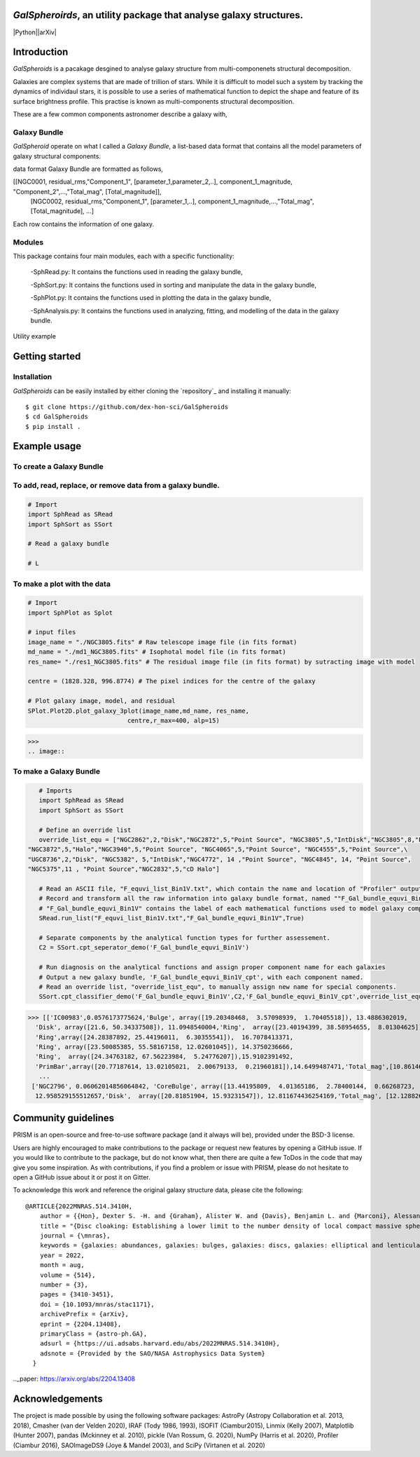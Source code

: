 
*GalSpheroirds*, an utility package that analyse galaxy structures.
===================================================================
|Python||arXiv|


Introduction
============
*GalSpheroids* is a pacakage desgined to analyse galaxy structure from multi-componenets structural decomposition.

Galaxies are complex systems that are made of trillion of stars. 
While it is difficult to model such a system by tracking the dynamics of individaul stars, it is possible to use a series of mathematical function to depict the shape and feature of its surface brightness profile. 
This practise is known as multi-components structural decomposition. 

These are a few common components astronomer describe a galaxy with,

Galaxy Bundle
-------------
*GalSpheroid* operate on what I called a *Galaxy Bundle*, a list-based data format that contains all the model parameters of galaxy structural components.


data format
Galaxy Bundle are formatted as follows,

[[NGC0001, residual_rms,"Component_1", [parameter_1,parameter_2,..], component_1_magnitude, "Component_2",...,"Total_mag", [Total_magnitude]], 
 [NGC0002, residual_rms,"Component_1", [parameter_1,..], component_1_magnitude,...,"Total_mag", [Total_magnitude], ...]
 
Each row contains the information of one galaxy. 


Modules
-------
This package contains four main modules, each with a specific functionality:

 -SphRead.py: It contains the functions used in reading the galaxy bundle,
 
 -SphSort.py: It contains the functions used in sorting and manipulate the data in the galaxy bundle,
 
 -SphPlot.py: It contains the functions used in plotting the data in the galaxy bundle,
 
 -SphAnalysis.py: It contains the functions used in analyzing, fitting, and modelling of the data in the galaxy bundle.
    

Utility example

Getting started
===============
Installation
------------
*GalSpheroids* can be easily installed by either cloning the `repository`_ and installing it manually::

    $ git clone https://github.com/dex-hon-sci/GalSpheroids
    $ cd GalSpheroids
    $ pip install .
    

Example usage
=============
To create a Galaxy Bundle
-------------------------
To add, read, replace, or remove data from a galaxy bundle.
-----------------------------------------------------------
.. code:: python

    # Import 
    import SphRead as SRead
    import SphSort as SSort
    
    # Read a galaxy bundle
    
    # L
  
To make a plot with the data
----------------------------
.. code:: python

    # Import 
    import SphPlot as Splot
    
    # input files
    image_name = "./NGC3805.fits" # Raw telescope image file (in fits format)
    md_name = "./md1_NGC3805.fits" # Isophotal model file (in fits format)
    res_name= "./res1_NGC3805.fits" # The residual image file (in fits format) by sutracting image with model
    
    centre = (1828.328, 996.8774) # The pixel indices for the centre of the galaxy 
    
    # Plot galaxy image, model, and residual
    SPlot.Plot2D.plot_galaxy_3plot(image_name,md_name, res_name, 
                               centre,r_max=400, alp=15)  

>>> 
.. image:: 

To make a Galaxy Bundle
-----------------------
.. code:: python

    # Imports
    import SphRead as SRead
    import SphSort as SSort
    
    # Define an override list
    override_list_equ = ["NGC2862",2,"Disk","NGC2872",5,"Point Source", "NGC3805",5,"IntDisk","NGC3805",8,"Point Source","NGC3812",2,"Background",\
 "NGC3872",5,"Halo","NGC3940",5,"Point Source", "NGC4065",5,"Point Source", "NGC4555",5,"Point Source",\
 "UGC8736",2,"Disk", "NGC5382", 5,"IntDisk","NGC4772", 14 ,"Point Source", "NGC4845", 14, "Point Source",
 "NGC5375",11 , "Point Source","NGC2832",5,"cD Halo"]
 
    # Read an ASCII file, "F_equvi_list_Bin1V.txt", which contain the name and location of "Profiler" output log file on each row for each galaxy.
    # Record and transform all the raw information into galaxy bundle format, named ""F_Gal_bundle_equvi_Bin1V".
    # "F_Gal_bundle_equvi_Bin1V" contains the label of each mathematical functions used to model galaxy components.     
    SRead.run_list("F_equvi_list_Bin1V.txt","F_Gal_bundle_equvi_Bin1V",True)
    
    # Separate components by the analytical function types for further assessement.
    C2 = SSort.cpt_seperator_demo('F_Gal_bundle_equvi_Bin1V')
    
    # Run diagnosis on the analytical functions and assign proper component name for each galaxies
    # Output a new galaxy bundle, 'F_Gal_bundle_equvi_Bin1V_cpt', with each component named.
    # Read an override list, "override_list_equ", to manually assign new name for special components.
    SSort.cpt_classifier_demo('F_Gal_bundle_equvi_Bin1V',C2,'F_Gal_bundle_equvi_Bin1V_cpt',override_list_equ)
    
    
>>> [['IC00983',0.0576173775624,'Bulge', array([19.20348468,  3.57098939,  1.70405518]), 13.4886302019,
  'Disk', array([21.6, 50.34337508]), 11.0948540004,'Ring',  array([23.40194399, 38.58954655,  8.01304625]), 15.1130784521,
  'Ring',array([24.28387892, 25.44196011,  6.30355541]),  16.7078413371,
  'Ring', array([23.50085385, 55.58167158, 12.02601045]), 14.3750236666,
  'Ring',  array([24.34763182, 67.56223984,  5.24776207]),15.9102391492,
  'PrimBar',array([20.77187614, 13.02105021,  2.00679133,  0.21960181]),14.6499487471,'Total_mag',[10.861464728]],
   ...
 ['NGC2796', 0.06062014856064842, 'CoreBulge', array([13.44195809,  4.01365186,  2.78400144,  0.66268723,  3.84146707, 0.12541042]),
  12.958529155512657,'Disk',  array([20.81851904, 15.93231547]), 12.811674436254169,'Total_mag', [12.128826141806979]]]
  
Community guidelines
====================
PRISM is an open-source and free-to-use software package (and it always will be), provided under the BSD-3 license.

Users are highly encouraged to make contributions to the package or request new features by opening a GitHub issue. 
If you would like to contribute to the package, but do not know what, then there are quite a few ToDos in the code that may give you some inspiration. 
As with contributions, if you find a problem or issue with PRISM, please do not hesitate to open a GitHub issue about it or post it on Gitter.

To acknowledge this work and reference the original galaxy structure data, please cite the following:

::

    @ARTICLE{2022MNRAS.514.3410H,
        author = {{Hon}, Dexter S. -H. and {Graham}, Alister W. and {Davis}, Benjamin L. and {Marconi}, Alessandro},
        title = "{Disc cloaking: Establishing a lower limit to the number density of local compact massive spheroids/bulges and the potential fate of some high-z red nuggets}",
        journal = {\mnras},
        keywords = {galaxies: abundances, galaxies: bulges, galaxies: discs, galaxies: elliptical and lenticular, cD, galaxies: evolution, galaxies: structure, Astrophysics - Astrophysics of Galaxies},
        year = 2022,
        month = aug,
        volume = {514},
        number = {3},
        pages = {3410-3451},
        doi = {10.1093/mnras/stac1171},
        archivePrefix = {arXiv},
        eprint = {2204.13408},
        primaryClass = {astro-ph.GA},
        adsurl = {https://ui.adsabs.harvard.edu/abs/2022MNRAS.514.3410H},
        adsnote = {Provided by the SAO/NASA Astrophysics Data System}
      }
         
.._paper: https://arxiv.org/abs/2204.13408


Acknowledgements
================
The project is made possible by using the following software packages: AstroPy (Astropy Collaboration et al. 2013, 2018), Cmasher
(van der Velden 2020), IRAF (Tody 1986, 1993), ISOFIT (Ciambur2015), Linmix (Kelly 2007),  Matplotlib (Hunter 2007), pandas (Mckinney et al. 2010), pickle (Van Rossum, G. 2020), NumPy (Harris et al. 2020), Profiler (Ciambur 2016), SAOImageDS9 (Joye & Mandel 2003), and SciPy (Virtanen et al. 2020)
 
